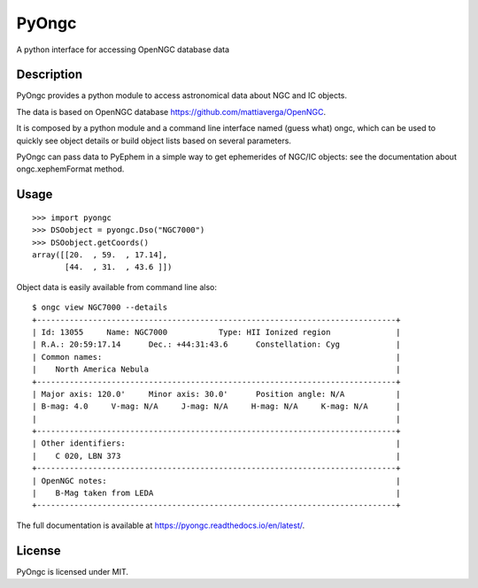 
PyOngc
======

A python interface for accessing OpenNGC database data

.. image:: https://img.shields.io/pypi/v/PyOngc.svg
   :target: https://pypi.python.org/pypi/PyOngc
.. image:: https://img.shields.io/pypi/status/PyOngc.svg
.. image:: https://img.shields.io/pypi/pyversions/PyOngc.svg


.. image:: https://travis-ci.org/mattiaverga/PyOngc.svg?branch=master
   :target: https://travis-ci.org/mattiaverga/PyOngc
.. image:: https://ci.appveyor.com/api/projects/status/ee72q5vkbi7quri6/branch/master?svg=true
   :target: https://ci.appveyor.com/project/mattiaverga/pyongc
.. image:: https://coveralls.io/repos/github/mattiaverga/PyOngc/badge.svg?branch=master
   :target: https://coveralls.io/github/mattiaverga/PyOngc?branch=master


Description
-----------

PyOngc provides a python module to access astronomical data about NGC
and IC objects.

The data is based on OpenNGC database
https://github.com/mattiaverga/OpenNGC.

It is composed by a python module and a command line interface named
(guess what) ongc, which can be used to quickly see object details or build
object lists based on several parameters.

PyOngc can pass data to PyEphem in a simple way to get
ephemerides of NGC/IC objects: see the documentation about
ongc.xephemFormat method.

Usage
-----

::

        >>> import pyongc
        >>> DSOobject = pyongc.Dso("NGC7000")
        >>> DSOobject.getCoords()
        array([[20.  , 59.  , 17.14],
               [44.  , 31.  , 43.6 ]])

Object data is easily available from command line also:

::

        $ ongc view NGC7000 --details
        +-----------------------------------------------------------------------------+
        | Id: 13055     Name: NGC7000           Type: HII Ionized region              |
        | R.A.: 20:59:17.14      Dec.: +44:31:43.6      Constellation: Cyg            |
        | Common names:                                                               |
        |    North America Nebula                                                     |
        +-----------------------------------------------------------------------------+
        | Major axis: 120.0'     Minor axis: 30.0'      Position angle: N/A           |
        | B-mag: 4.0     V-mag: N/A     J-mag: N/A     H-mag: N/A     K-mag: N/A      |
        |                                                                             |
        +-----------------------------------------------------------------------------+
        | Other identifiers:                                                          |
        |    C 020, LBN 373                                                           |
        +-----------------------------------------------------------------------------+
        | OpenNGC notes:                                                              |
        |    B-Mag taken from LEDA                                                    |
        +-----------------------------------------------------------------------------+

The full documentation is available at https://pyongc.readthedocs.io/en/latest/.

License
-------

PyOngc is licensed under MIT.


